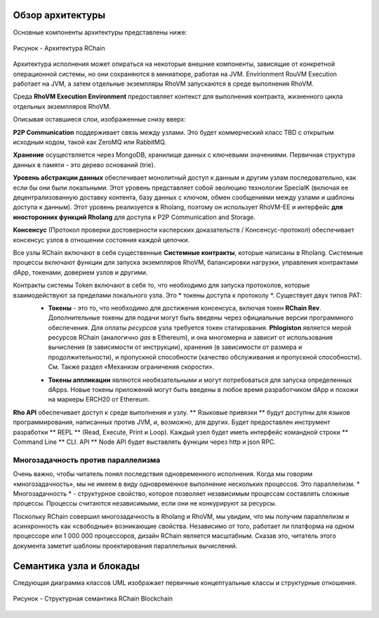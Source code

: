 ###################################
Обзор архитектуры
###################################
Основные компоненты архитектуры представлены ниже:


.. figure:: ../img/architecture-overview.png
   :align: center
   :width: 1135
   :scale: 50

   Рисунок - Архитектура RChain


Архитектура исполнения может опираться на некоторые внешние компоненты, зависящие от конкретной операционной системы, но они сохраняются в миниатюре, работая на JVM. Envirionment RouVM Execution работает на JVM, а затем отдельные экземпляры RhoVM запускаются в среде выполнения RhoVM.

Среда **RhoVM Execution Environment** предоставляет контекст для выполнения контракта, жизненного цикла отдельных экземпляров RhoVM.

Описывая оставшиеся слои, изображенные снизу вверх:

**P2P Communication** поддерживает связь между узлами. Это будет  коммерческий класс TBD с открытым исходным кодом, такой как ZeroMQ или RabbitMQ.

**Хранение** осуществляется через MongoDB, хранилище данных с ключевыми значениями. Первичная структура данных в памяти - это дерево оснований (trie).

**Уровень абстракции данных** обеспечивает монолитный доступ к данным и другим узлам последовательно, как если бы они были локальными. Этот уровень представляет собой эволюцию технологии SpecialK (включая ее децентрализованную доставку контента, базу данных с ключом, обмен сообщениями между узлами и шаблоны доступа к данным). Этот уровень реализуется в Rholang, поэтому он использует RhoVM-EE и интерфейс **для иносторонних функций Rholang** для доступа к P2P Communication and Storage.

**Консенсус** (Протокол проверки достоверности касперских доказательств / Консенсус-протокол) обеспечивает консенсус узлов в отношении состояния каждой цепочки.

Все узлы RChain включают в себя существенные **Системные контракты**, которые написаны в Rholang. Системные процессы включают функции для запуска экземпляров RhoVM, балансировки нагрузки, управления контрактами dApp, токенами, доверием узлов и другими.

Контракты системы Token включают в себя то, что необходимо для запуска протоколов, которые взаимодействуют за пределами локального узла. Это * токены доступа к протоколу *. Существует двух типов PAT:
 * **Токены** - это то, что необходимо для достижения консенсуса, включая токен **RChain Rev**. Дополнительные токены для подачи могут быть введены через официальные версии программного обеспечения. Для оплаты *ресурсов* узла  требуется токен статирования. **Phlogiston** является мерой  ресурсов RChain  (аналогично *gas* в Ethereum), и она многомерна и зависит от использования вычисления (в зависимости от инструкции), хранения (в зависимости от размера и продолжительности), и пропускной способности (качество обслуживания и пропускной способности). См. Также раздел «Механизм ограничения скорости».

 + **Токены аппликации** являются необязательными и могут потребоваться для запуска определенных dApps. Новые токены приложений могут быть введены в любое время разработчиком dApp и похожи на маркеры ERCH20 от Ethereum.

**Rho API** обеспечивает доступ к среде выполнения и узлу. ** Языковые привязки ** будут доступны для языков программирования, написанных против JVM, и, возможно, для других. Будет предоставлен инструмент разработки ** REPL ** (Read, Execute, Print и Loop). Каждый узел будет иметь интерфейс командной строки ** Command Line ** CLI. API ** Node API будет выставлять функции через http и json RPC.

Многозадачность против параллелизма
----------------------------------------
Очень важно, чтобы читатель понял последствия одновременного исполнения. Когда мы говорим «многозадачность», мы не имеем в виду одновременное выполнение нескольких процессов. Это параллелизм. * Многозадачность * - структурное свойство, которое позволяет независимым процессам составлять сложные процессы. Процессы считаются независимыми, если они не конкурируют за ресурсы.

Поскольку RChain совершил многозадачность в Rholang и RhoVM, мы увидим, что мы получим параллелизм и асинхронность как «свободные» возникающие свойства. Независимо от того, работает ли платформа на одном процессоре или 1 000 000 процессоров, дизайн RChain является масштабным. Сказав это, читатель этого документа заметит шаблоны проектирования параллельных вычислений.

###################################
Семантика узла и блокады
###################################
Следующая диаграмма классов UML изображает первичные концептуальные классы и структурные отношения.

.. figure:: ../img/RChainBlockchainStructuralSemantics.png
   :align: center
   :width: 90%

   Рисунок - Структурная семантика RChain Blockchain


